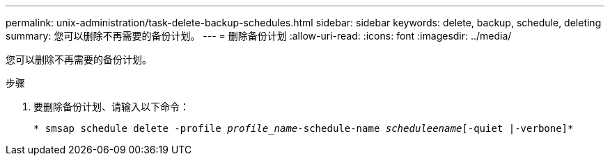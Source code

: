 ---
permalink: unix-administration/task-delete-backup-schedules.html 
sidebar: sidebar 
keywords: delete, backup, schedule, deleting 
summary: 您可以删除不再需要的备份计划。 
---
= 删除备份计划
:allow-uri-read: 
:icons: font
:imagesdir: ../media/


[role="lead"]
您可以删除不再需要的备份计划。

.步骤
. 要删除备份计划、请输入以下命令：
+
`* smsap schedule delete -profile _profile_name_-schedule-name _scheduleename_[-quiet |-verbone]*`


